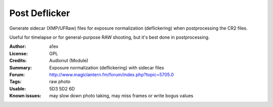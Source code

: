 Post Deflicker
==============

Generate sidecar (XMP/UFRaw) files for exposure normalization (deflickering) when postprocessing the CR2 files.

Useful for timelapse or for general-purpose RAW shooting, but it's best done in postprocessing.

:Author: a1ex
:License: GPL
:Credits: Audionut (Module)
:Summary: Exposure normalization (deflickering) with sidecar files
:Forum: http://www.magiclantern.fm/forum/index.php?topic=5705.0
:Tags: raw photo
:Usable: 5D3 5D2 6D
:Known issues: may slow down photo taking, may miss frames or write bogus values